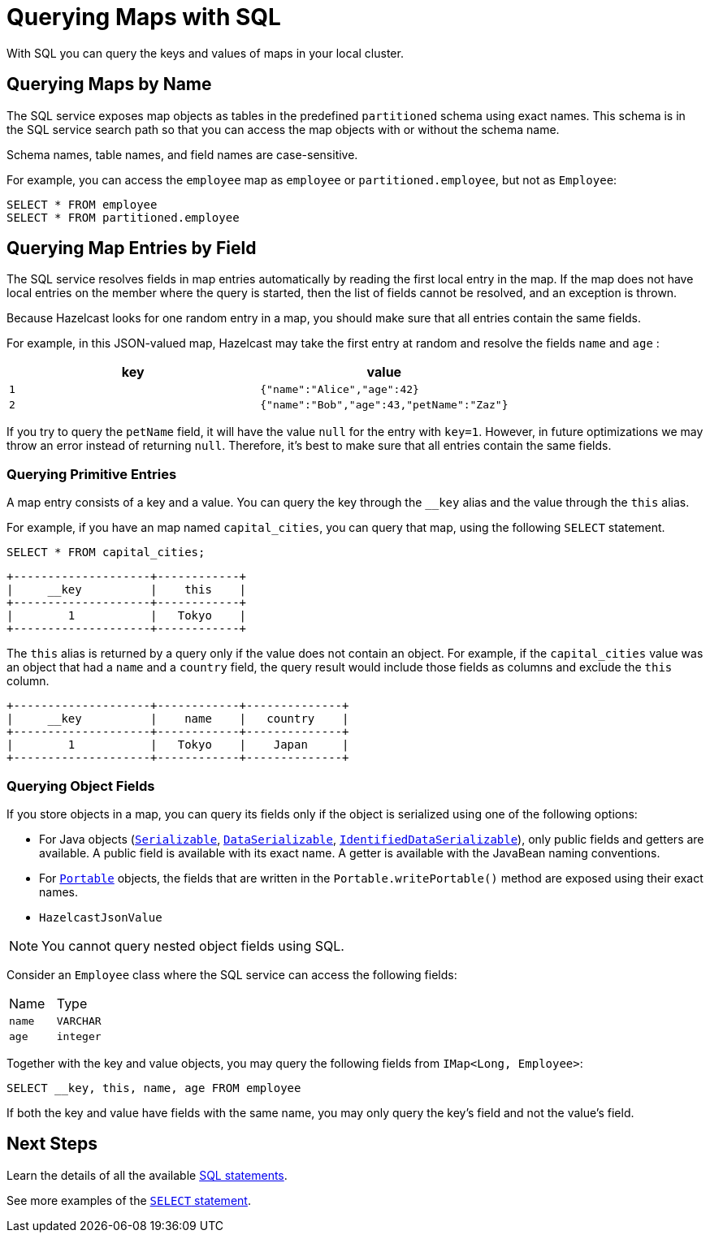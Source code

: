 = Querying Maps with SQL
:description: With SQL you can query the keys and values of maps in your local cluster.

{description}

== Querying Maps by Name

The SQL service exposes map objects as tables in the predefined `partitioned`
schema using exact names. This schema is in the SQL service search path so that
you can access the map objects with or without the schema name.

Schema names, table names, and field names are case-sensitive.

For example, you can access the `employee` map
as `employee` or `partitioned.employee`, but not as `Employee`:

[source,sql]
----
SELECT * FROM employee
SELECT * FROM partitioned.employee
----

== Querying Map Entries by Field

The SQL service resolves fields in map entries automatically by reading the first local entry in the map. If the map does not have local entries on the member where
the query is started, then the list of fields cannot be resolved, and an
exception is thrown.

Because Hazelcast looks for one random entry in a map, you should make sure that all entries contain the same fields.

For example, in this JSON-valued map, Hazelcast may take the first entry at random and resolve the fields `name` and `age` :

[cols="m,m"]
|===
|key|value

|1
|{"name":"Alice","age":42}

|2
|{"name":"Bob","age":43,"petName":"Zaz"}
|===

If you try to query the `petName` field, it will have the value `null` for the
entry with `key=1`. However, in future optimizations we may throw an error instead of returning `null`. Therefore, it's best to make sure that all entries contain the same fields.

=== Querying Primitive Entries

A map entry consists of a key and a value. You can query the key through the `__key` alias and the value through the `this` alias.

For example, if you have an map named `capital_cities`, you can query that map, using the following `SELECT` statement.

[source,sql]
----
SELECT * FROM capital_cities;
----

```
+--------------------+------------+
|     __key          |    this    |
+--------------------+------------+
|        1           |   Tokyo    |
+--------------------+------------+
```

The `this` alias is returned by a query only if the value does not contain an object. For example, if the `capital_cities` value was an object that had a `name` and a `country` field, the query result would include those fields as columns and exclude the `this` column.

```
+--------------------+------------+--------------+
|     __key          |    name    |   country    |
+--------------------+------------+--------------+
|        1           |   Tokyo    |    Japan     |
+--------------------+------------+--------------+
```

=== Querying Object Fields

If you store objects in a map, you can query its fields only if the object is serialized using one of the following options:

- For Java objects (xref:serialization:implementing-java-serializable.adoc[`Serializable`], xref:serialization:implementing-dataserializable.adoc[`DataSerializable`], xref:serialization:implementing-dataserializable.adoc#identifieddataserializable[`IdentifiedDataSerializable`]), only public fields and getters are available. A public field is available with its exact name. A getter is available with the JavaBean naming conventions.
- For xref:serialization:implementing-portable-serialization.adoc[`Portable`] objects, the fields that are written in the `Portable.writePortable()` method are exposed using their exact names.
- `HazelcastJsonValue`

NOTE: You cannot query nested object fields using SQL.

Consider an `Employee` class where the SQL service can access
the following fields:

[cols="1,1"]
|===
| Name
| Type

|`name`
|`VARCHAR`

|`age`
|`integer`
|===

Together with the key and value objects, you may query the following fields from
`IMap<Long, Employee>`:

[source,sql]
----
SELECT __key, this, name, age FROM employee
----

If both the key and value have fields with the same name, you may only query the key's field and not the value's field.

== Next Steps

Learn the details of all the available xref:sql:sql-statements.adoc[SQL statements].

See more examples of the xref:sql:select.adoc[`SELECT` statement].



